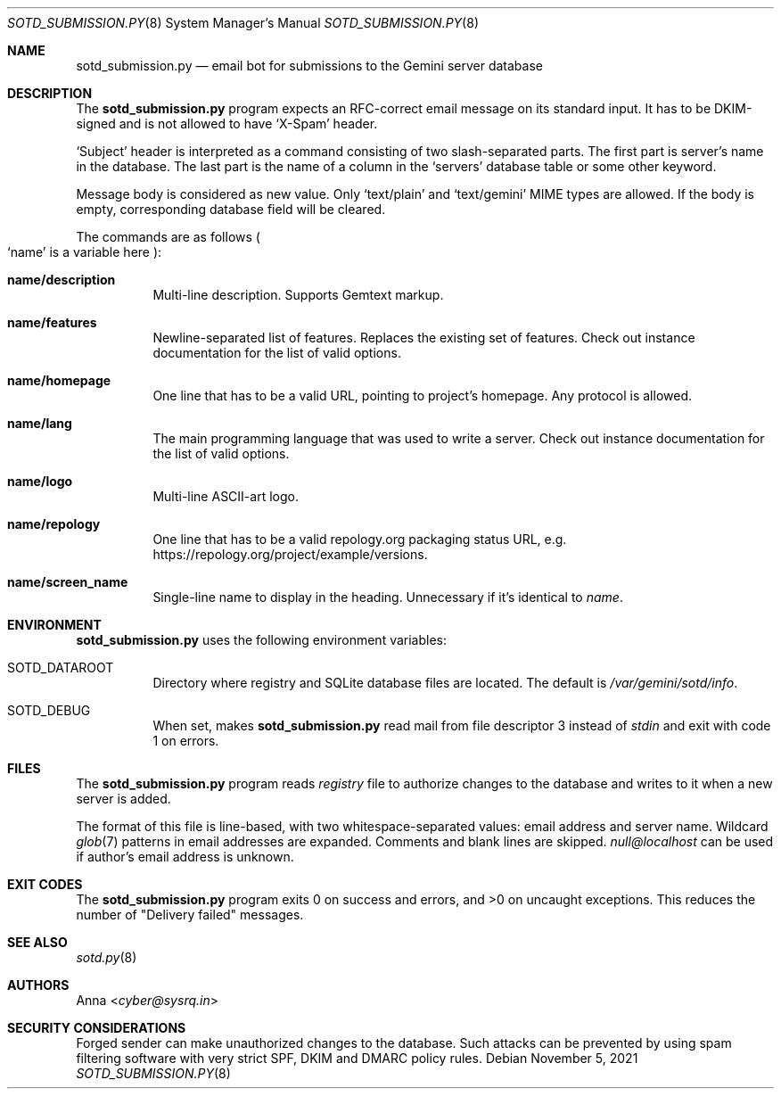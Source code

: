 .\" SPDX-FileType: DOCUMENTATION
.\" SPDX-License-Identifier: WTFPL
.\" SPDX-FileCopyrightText: 2021 Anna <cyber@sysrq.in>
.Dd November 5, 2021
.Dt SOTD_SUBMISSION.PY 8
.Os
.Sh NAME
.Nm sotd_submission.py
.Nd email bot for submissions to the Gemini server database
.Sh DESCRIPTION
The
.Nm
program expects an RFC-correct email message on its standard input.
It has to be DKIM-signed and is not allowed to have
.Ql X-Spam
header.
.Pp
.Ql Subject
header is interpreted as a command consisting of two slash-separated parts.
The first part is server's name in the database.
The last part is the name of a column in the
.Ql servers
database table or some other keyword.
.Pp
Message body is considered as new value.
Only
.Ql text/plain
and
.Ql text/gemini
MIME types are allowed.
If the body is empty, corresponding database field will be cleared.
.Pp
The commands are as follows
.Po Ql name
is a variable here
.Pc :
.Bl -tag -width Ds
.It Ic name/description
Multi-line description.
Supports Gemtext markup.
.
.It Ic name/features
Newline-separated list of features.
Replaces the existing set of features.
Check out instance documentation for the list of valid options.
.
.It Ic name/homepage
One line that has to be a valid URL, pointing to project's homepage.
Any protocol is allowed.
.
.It Ic name/lang
The main programming language that was used to write a server.
Check out instance documentation for the list of valid options.
.
.It Ic name/logo
Multi-line ASCII-art logo.
.
.It Ic name/repology
One line that has to be a valid repology.org packaging status URL, e.g.\&
.Lk https://repology.org/project/example/versions .
.
.It Ic name/screen_name
Single-line name to display in the heading.
Unnecessary if it's identical to
.Va name .
.El
.Sh ENVIRONMENT
.Nm
uses the following environment variables:
.Bl -tag -width Ds
.It Ev SOTD_DATAROOT
Directory where registry and SQLite database files are located.
The default is
.Pa /var/gemini/sotd/info .
.It Ev SOTD_DEBUG
When set, makes
.Nm
read mail from file descriptor 3 instead of
.Em stdin
and exit with code 1 on errors.
.El
.Sh FILES
The
.Nm
program reads
.Pa registry
file to authorize changes to the database and writes to it when a new server is added.
.Pp
The format of this file is line-based, with two whitespace-separated values: email address and server name.
Wildcard
.Xr glob 7
patterns in email addresses are expanded.
Comments and blank lines are skipped.
.Mt null@localhost
can be used if author's email address is unknown.
.Sh EXIT CODES
The
.Nm
program exits 0 on success and errors, and >0 on uncaught exceptions.
This reduces the number of
.Qq Delivery failed
messages.
.Sh SEE ALSO
.Xr sotd.py 8
.Sh AUTHORS
.An Anna Aq Mt cyber@sysrq.in
.Sh SECURITY CONSIDERATIONS
Forged sender can make unauthorized changes to the database.
Such attacks can be prevented by using spam filtering software with very strict SPF, DKIM and DMARC policy rules.
